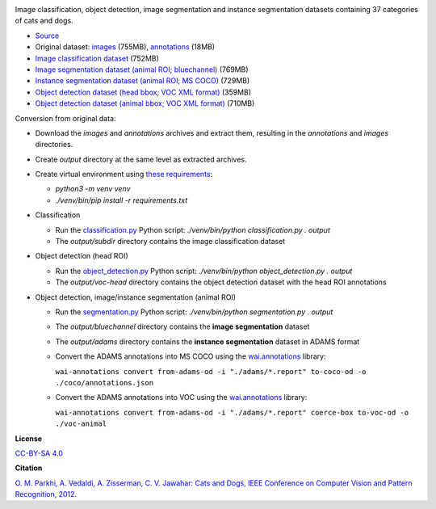 .. title: Oxford Pets
.. slug: oxford-pets
.. date: 2022-08-01 13:20:51 UTC+12:00
.. tags: object-detection, image-classification, image-segmentation, instance-segmentation
.. category: image-dataset
.. link: 
.. description: 
.. type: text
.. hidetitle: True

.. image:: /images/oxford-pets.jpg
   :height: 200px
   :alt: Oxford Pets: Shiba Inu
   :align: right

Image classification, object detection, image segmentation and instance segmentation datasets containing 37 categories of cats and dogs.

* `Source <https://www.robots.ox.ac.uk/~vgg/data/pets/>`__
* Original dataset: `images </data/oxford-pets/images.tar.gz>`__ (755MB), `annotations </data/oxford-pets/annotations.tar.gz>`__ (18MB)
* `Image classification dataset </data/oxford-pets/oxford-pets-subdir.zip>`__ (752MB)
* `Image segmentation dataset (animal ROI; bluechannel) </data/oxford-pets/oxford-pets-bluechannel.zip>`__ (769MB)
* `Instance segmentation dataset (animal ROI; MS COCO) </data/oxford-pets/oxford-pets-coco.zip>`__ (729MB)
* `Object detection dataset (head bbox; VOC XML format) </data/oxford-pets/oxford-pets-voc-head.zip>`__ (359MB)
* `Object detection dataset (animal bbox; VOC XML format) </data/oxford-pets/oxford-pets-voc-animal.zip>`__ (710MB)

Conversion from original data:

* Download the *images* and *annotations* archives and extract them, resulting in the *annotations* and *images* directories.
* Create *output* directory at the same level as extracted archives.
* Create virtual environment using `these requirements </conversion/oxford-pets/requirements.txt>`__:

  * `python3 -m venv venv`
  * `./venv/bin/pip install -r requirements.txt`

* Classification

  * Run the `classification.py </conversion/oxford-pets/classification.py>`__ Python script: `./venv/bin/python classification.py . output`
  * The *output/subdir* directory contains the image classification dataset

* Object detection (head ROI)

  * Run the `object_detection.py </conversion/oxford-pets/object_detection.py>`__ Python script: `./venv/bin/python object_detection.py . output`
  * The *output/voc-head* directory contains the object detection dataset with the head ROI annotations

* Object detection, image/instance segmentation (animal ROI)

  * Run the `segmentation.py </conversion/oxford-pets/segmentation.py>`__ Python script: `./venv/bin/python segmentation.py . output`
  * The *output/bluechannel* directory contains the **image segmentation** dataset
  * The *output/adams* directory contains the **instance segmentation** dataset in ADAMS format
  * Convert the ADAMS annotations into MS COCO using the `wai.annotations <https://github.com/waikato-ufdl/wai-annotations>`__ library:

    ``wai-annotations convert from-adams-od -i "./adams/*.report" to-coco-od -o ./coco/annotations.json``

  * Convert the ADAMS annotations into VOC using the `wai.annotations <https://github.com/waikato-ufdl/wai-annotations>`__ library:

    ``wai-annotations convert from-adams-od -i "./adams/*.report" coerce-box to-voc-od -o ./voc-animal``


**License**

`CC-BY-SA 4.0 <https://creativecommons.org/licenses/by-sa/4.0/>`__

**Citation**

`O. M. Parkhi, A. Vedaldi, A. Zisserman, C. V. Jawahar: Cats and Dogs, IEEE Conference on Computer Vision and Pattern Recognition, 2012 <https://www.robots.ox.ac.uk/~vgg/publications/2012/parkhi12a/>`__.
